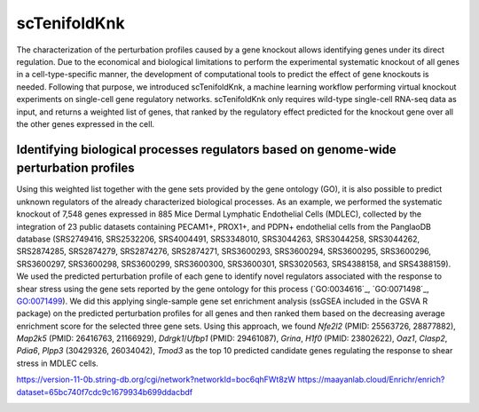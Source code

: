 scTenifoldKnk
=============
The characterization of the perturbation profiles caused by a gene knockout allows identifying genes under its direct regulation. Due to the economical and biological limitations to perform the experimental systematic knockout of all genes in a cell-type-specific manner, the development of computational tools to predict the effect of gene knockouts is needed. Following that purpose, we introduced scTenifoldKnk, a machine learning workflow performing virtual knockout experiments on single-cell gene regulatory networks. scTenifoldKnk only requires wild-type single-cell RNA-seq data as input, and returns a weighted list of genes, that ranked by the regulatory effect predicted for the knockout gene over all the other genes expressed in the cell. 

Identifying biological processes regulators based on genome-wide perturbation profiles
--------------------------------------------------------------------------------------
Using this weighted list together with the gene sets provided by the gene ontology (GO), it is also possible to predict unknown regulators of the already characterized biological processes. As an example, we performed the systematic knockout of 7,548 genes expressed in 885 Mice Dermal Lymphatic Endothelial Cells (MDLEC), collected by the integration of 23 public datasets  containing PECAM1+, PROX1+, and PDPN+ endothelial cells from the PanglaoDB database (SRS2749416, SRS2532206, SRS4004491, SRS3348010, SRS3044263, SRS3044258, SRS3044262, SRS2874285, SRS2874279, SRS2874276, SRS2874271, SRS3600293, SRS3600294, SRS3600295, SRS3600296, SRS3600297, SRS3600298, SRS3600299, SRS3600300, SRS3600301, SRS3020563, SRS4388158, and SRS4388159). 
We used the predicted perturbation profile of each gene to identify novel regulators associated with the response to shear stress using the gene sets reported by the gene ontology for this process (`GO:0034616`_, `GO:0071498`_, `GO:0071499 <http://amigo.geneontology.org/amigo/term/GO:0071499>`_). We did this applying single-sample gene set enrichment analysis (ssGSEA included in the GSVA R package) on the predicted perturbation profiles for all genes and then ranked them based on the decreasing average enrichment score for the selected three gene sets. Using this approach, we found *Nfe2l2* (PMID: 25563726, 28877882), *Map2k5* (PMID: 26416763, 21166929), *Ddrgk1*/*Ufbp1* (PMID: 29461087), *Grina*, *H1f0* (PMID: 23802622), *Oaz1*, *Clasp2*, *Pdia6*, *Plpp3* (30429326, 26034042), *Tmod3* as the top 10 predicted candidate genes regulating the response to shear stress in MDLEC cells. 

https://version-11-0b.string-db.org/cgi/network?networkId=boc6qhFWt8zW
https://maayanlab.cloud/Enrichr/enrich?dataset=65bc740f7cdc9c1679934b699ddacbdf

.. image:: docs/knk1.png
    :width: 500px
    :align: center
    :alt: alternate text
    

.. GO:0034616: http://amigo.geneontology.org/amigo/term/GO:0034616
.. GO:0071498: http://amigo.geneontology.org/amigo/term/GO:0071498
